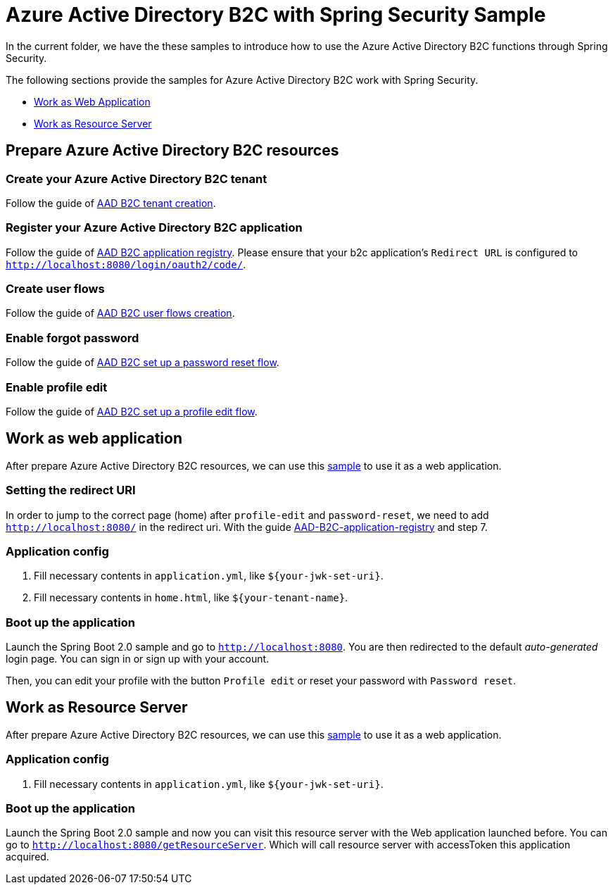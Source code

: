 = Azure Active Directory B2C with Spring Security Sample

In the current folder, we have the these samples to introduce how to use the Azure Active Directory B2C functions through Spring Security.

The following sections provide the samples for Azure Active Directory B2C work with Spring Security.

* <<work-as-web-application, Work as Web Application>>
* <<work-as-resource-server, Work as Resource Server>>

[[create-azure-active-directory-B2C-resources]]

== Prepare Azure Active Directory B2C resources

=== Create your Azure Active Directory B2C tenant

Follow the guide of https://docs.microsoft.com/azure/active-directory-b2c/tutorial-create-tenant[AAD B2C tenant creation].

=== Register your Azure Active Directory B2C application

Follow the guide of https://docs.microsoft.com/azure/active-directory-b2c/tutorial-register-applications[AAD B2C application registry].
Please ensure that your b2c application's `Redirect URL` is configured to `http://localhost:8080/login/oauth2/code/`.

=== Create user flows

Follow the guide of https://docs.microsoft.com/azure/active-directory-b2c/tutorial-create-user-flows[AAD B2C user flows creation].

=== Enable forgot password

Follow the guide of https://docs.microsoft.com/en-us/azure/active-directory-b2c/add-password-reset-policy?pivots=b2c-user-flow[AAD B2C set up a password reset flow].

=== Enable profile edit

Follow the guide of https://docs.microsoft.com/en-us/azure/active-directory-b2c/add-profile-editing-policy?pivots=b2c-user-flow[AAD B2C set up a profile edit flow].

[[work-as-web-application]]
== Work as web application

After prepare Azure Active Directory B2C resources, we can use this <<../azure-active-directory-b2c/web-application-1-simple-sample/, sample>> to use it as a web application.

=== Setting the redirect URI

In order to jump to the correct page (home) after `profile-edit` and `password-reset`, we need to add `http://localhost:8080/` in the redirect uri.
With the guide https://docs.microsoft.com/en-us/azure/active-directory-b2c/tutorial-register-applications?tabs=app-reg-ga#register-a-web-application[AAD-B2C-application-registry] and step 7.

=== Application config

1. Fill necessary contents in `application.yml`, like `${your-jwk-set-uri}`.

2. Fill necessary contents in `home.html`, like `${your-tenant-name}`.

=== Boot up the application

Launch the Spring Boot 2.0 sample and go to `http://localhost:8080`.
You are then redirected to the default _auto-generated_ login page. You can sign in or sign up with your account.

Then, you can edit your profile with the button `Profile edit` or reset your password with `Password reset`.

[[work-as-resource-server]]
== Work as Resource Server

After prepare Azure Active Directory B2C resources, we can use this <<../azure-active-directory-b2c/resource-server-1-simple-sample/, sample>> to use it as a web application.

=== Application config

1. Fill necessary contents in `application.yml`, like `${your-jwk-set-uri}`.

=== Boot up the application

Launch the Spring Boot 2.0 sample and now you can visit this resource server with the Web application launched before.
You can go to `http://localhost:8080/getResourceServer`. Which will call resource server with accessToken this application acquired.